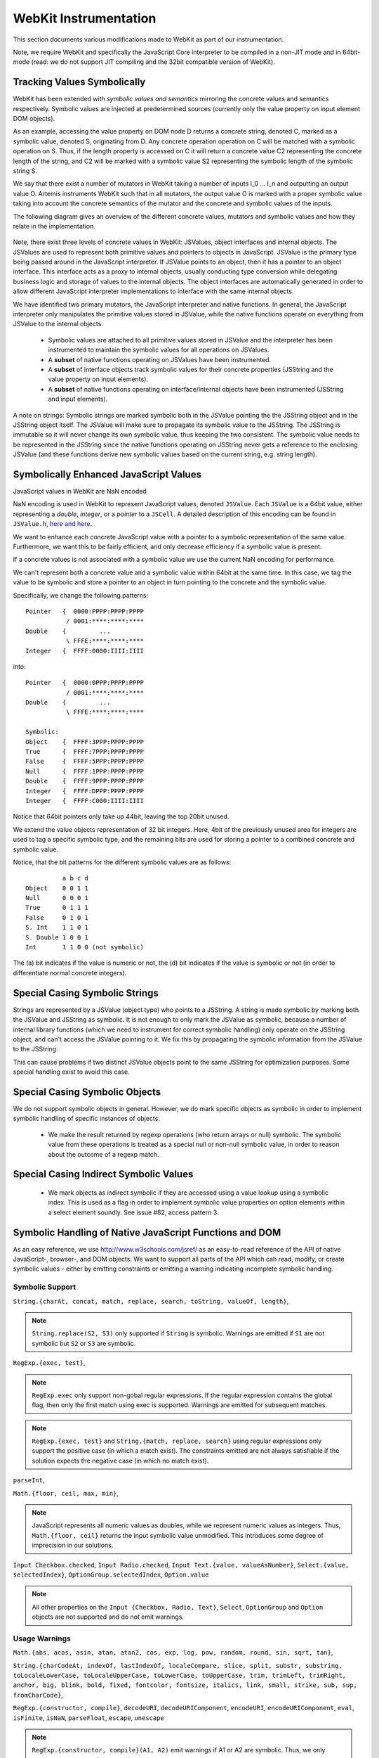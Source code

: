 
.. _webkit-instrumentation:

WebKit Instrumentation
======================

This section documents various modifications made to WebKit as part of our instrumentation.

Note, we require WebKit and specifically the JavaScript Core interpreter to be compiled in a non-JIT mode and in 64bit-mode (read: we do not support JIT compiling and the 32bit compatible version of WebKit).


Tracking Values Symbolically
----------------------------

WebKit has been extended with *symbolic values and semantics* mirroring the concrete values and semantics respectively. Symbolic values are injected at predetermined sources (currently only the value property on input element DOM objects). 

As an example, accessing the value property on DOM node D returns a concrete string, denoted C, marked as a symbolic value, denoted S, originating from D. Any concrete operation operation on C will be matched with a symbolic operation on S. Thus, if the length property is accessed on C it will return a concrete value C2 representing the concrete length of the string, and C2 will be marked with a symbolic value S2 representing the symbolic length of the symbolic string S.

We say that there exist a number of mutators in WebKit taking a number of inputs I_0 ... I_n and outputting an output value O. Artemis instruments WebKit such that in all mutators, the output value O is marked with a proper symbolic value taking into account the concrete semantics of the mutator and the concrete and symbolic values of the inputs.

The following diagram gives an overview of the different concrete values, mutators and symbolic values and how they relate in the implementation.

  .. image:: ../diagrams/valuesandmutators.png

Note, there exist three levels of concrete values in WebKit: JSValues, object interfaces and internal objects. The JSValues are used to represent both primitive values and pointers to objects in JavaScript. JSValue is the primary type being passed around in the JavaScript interpreter. If JSValue points to an object, then it has a pointer to an object interface. This interface acts as a proxy to internal objects, usually conducting type conversion while delegating business logic and storage of values to the internal objects. The object interfaces are automatically generated in order to allow different JavaScript interpreter implementations to interface with the same internal objects.

We have identified two primary mutators, the JavaScript interpreter and native functions. In general, the JavaScript interpreter only manipulates the primitive values stored in JSValue, while the native functions operate on everything from JSValue to the internal objects.

 * Symbolic values are attached to all primitive values stored in JSValue and the interpreter has been instrumented to maintain the symbolic values for all operations on JSValues. 
 * A **subset** of native functions operating on JSValues have been instrumented.
 * A **subset** of interface objects track symbolic values for their concrete properties (JSString and the value property on input elements).
 * A **subset** of native functions operating on interface/internal objects have been instrumented (JSString and input elements).

A note on strings: Symbolic strings are marked symbolic both in the JSValue pointing the the JSString object and in the JSString object itself. The JSValue will make sure to propagate its symbolic value to the JSString. The JSString is immutable so it will never change its own symbolic value, thus keeping the two consistent. The symbolic value needs to be represented in the JSString since the native functions operating on JSString never gets a reference to the enclosing JSValue (and these functions derive new symbolic values based on the current string, e.g. string length).

Symbolically Enhanced JavaScript Values
---------------------------------------

JavaScript values  in WebKit are NaN encoded 

NaN encoding is used in WebKit to represent JavaScript values, denoted ``JSValue``. Each ``JSValue`` is a 64bit value, either representing a *double*, *integer*, or a *pointer* to a ``JSCell``. A detailed description of this encoding can be found in ``JSValue.h``, `here <http://wingolog.org/archives/2011/05/18/value-representation-in-javascript-implementations>`_ `and here <http://en.wikipedia.org/wiki/X86-64#Virtual_address_space_details>`_.

We want to enhance each concrete JavaScript value with a pointer to a symbolic representation of the same value. Furthermore, we want this to be fairly efficient, and only decrease efficiency if a symbolic value is present.

If a concrete values is not associated with a symbolic value we use the current NaN encoding for performance.

We can't represent both a concrete value and a symbolic value within 64bit at the same time. In this case, we tag the value to be symbolic and store a pointer to an object in turn pointing to the concrete and the symbolic value.

Specifically, we change the following patterns::

 	Pointer   {  0000:PPPP:PPPP:PPPP
         	   / 0001:****:****:****
	Double    {         ...
         	   \ FFFE:****:****:****
	Integer   {  FFFF:0000:IIII:IIII

into::

  Pointer   {  0000:0PPP:PPPP:PPPP
             / 0001:****:****:****
  Double    {         ...
             \ FFFE:****:****:****
    
  Symbolic:
  Object    {  FFFF:3PPP:PPPP:PPPP
  True      {  FFFF:7PPP:PPPP:PPPP
  False	    {  FFFF:5PPP:PPPP:PPPP
  Null      {  FFFF:1PPP:PPPP:PPPP
  Double    {  FFFF:9PPP:PPPP:PPPP
  Integer   {  FFFF:DPPP:PPPP:PPPP
  Integer   {  FFFF:C000:IIII:IIII

Notice that 64bit pointers only take up 44bit, leaving the top 20bit unused.

We extend the value objects representation of 32 bit integers. Here, 4bit of the previously unused area for integers are used to tag a specific symbolic type, and the remaining bits are used for storing a pointer to a combined concrete and symbolic value.

Notice, that the bit patterns for the different symbolic values are as follows::

            a b c d
  Object    0 0 1 1
  Null      0 0 0 1
  True      0 1 1 1
  False     0 1 0 1
  S. Int    1 1 0 1
  S. Double 1 0 0 1
  Int       1 1 0 0 (not symbolic)

The (a) bit indicates if the value is numeric or not, the (d) bit indicates if the value is symbolic or not (in order to differentiate normal concrete integers).

Special Casing Symbolic Strings
-------------------------------

Strings are represented by a JSValue (object type) who points to a JSString. A string is made symbolic by marking both the JSValue and JSString as symbolic. It is not enough to only mark the JSValue as symbolic, because a number of internal library functions (which we need to instrument for correct symbolic handling) only operate on the JSString object, and can't access the JSValue pointing to it. We fix this by propagating the symbolic information from the JSValue to the JSString.

This can cause problems if two distinct JSValue objects point to the same JSString for optimization purposes. Some special handling exist to avoid this case.

Special Casing Symbolic Objects
-------------------------------

We do not support symbolic objects in general. However, we do mark specific objects as symbolic in order to implement symbolic handling of specific instances of objects.

 * We make the result returned by regexp operations (who return arrays or null) symbolic. The symbolic value from these operations is treated as a special null or non-null symbolic value, in order to reason about the outcome of a regexp match.
 
Special Casing Indirect Symbolic Values
---------------------------------------

 * We mark objects as indirect symbolic if they are accessed using a value lookup using a symbolic index. This is used as a flag in order to implement symbolic value properties on option elements within a select element soundly. See issue #82, access pattern 3.

Symbolic Handling of Native JavaScript Functions and DOM
--------------------------------------------------------

As an easy reference, we use http://www.w3schools.com/jsref/ as an easy-to-read reference of the API of native JavaScript-, browser-, and DOM objects. We want to support all parts of the API which cah read, modify, or create symbolic values - either by emitting constraints or emitting a warning indicating incomplete symbolic handling.

Symbolic Support
^^^^^^^^^^^^^^^^

``String.{charAt, concat, match, replace, search, toString, valueOf, length}``,

.. note::

   ``String.replace(S2, S3)`` only supported if ``String`` is symbolic. Warnings are emitted if ``S1`` are not symbolic but ``S2`` or ``S3`` are symbolic.

``RegExp.{exec, test}``,

.. note::

   ``RegExp.exec`` only support non-gobal regular expressions. If the regular expression contains the global flag, then only the first match using exec is supported. Warnings are emitted for subsequent matches.

.. note::

   ``RegExp.{exec, test}`` and ``String.{match, replace, search}`` using regular expressions only support the positive case (in which a match exist). The constraints emitted are not always satisfiable if the solution expects the negative case (in which no match exist).

``parseInt``,

``Math.{floor, ceil, max, min}``,

.. note::

   JavaScript represents all numeric values as doubles, while we represent numeric values as integers. Thus, ``Math.{floor, ceil}`` returns the input symbolic value unmodified. This introduces some degree of imprecision in our solutions.

``Input Checkbox.checked``, ``Input Radio.checked``, ``Input Text.{value, valueAsNumber}``, ``Select.{value, selectedIndex}``, ``OptionGroup.selectedIndex``, ``Option.value``

.. note::

   All other properties on the ``Input {Checkbox, Radio, Text}``, ``Select``, ``OptionGroup`` and ``Option`` objects are not supported and do not emit warnings.


Usage Warnings
^^^^^^^^^^^^^^

``Math.{abs, acos, asin, atan, atan2, cos, exp, log, pow, random, round, sin, sqrt, tan}``,

``String.{charCodeAt, indexOf, lastIndexOf, localeCompare, slice, split, substr, substring, toLocaleLowerCase, toLocaleUpperCase, toLowerCase, toUpperCase, trim, trimLeft, trimRight, anchor, big, blink, bold, fixed, fontcolor, fontsize, italics, link, small, strike, sub, sup, fromCharCode}``,

``RegExp.{constructor, compile}``, ``decodeURI``, ``decodeURIComponent``, ``encodeURI``, ``encodeURIComponent``, ``eval``, ``isFinite``, ``isNaN``, ``parseFloat``, ``escape``, ``unescape``

.. note::

   ``RegExp.{constructor, compile}(A1, A2)`` emit warnings if A1 or A2 are symbolic. Thus, we only support concrete regular expressions.

No Symbolic Support and No Usage Warnings
^^^^^^^^^^^^^^^^^^^^^^^^^^^^^^^^^^^^^^^^^

``Array.*``, ``Boolean.*``, ``Date.*``, ``Number.*``, ``RegExp.{global, ignoreCase, lastIndex, multiline, source, toString}``, ``String.<index lookup>``

``Window.*``, ``Navigator.*``, ``Screen.*``, ``History.*``, ``Location.*``

``document.*``, ``Element.*``, ``Attribute.*``, ``Events.*``

``Anchor.*``, ``Area.*``, ``Audio.*``, ``Base.*``, ``Blockquote.*``, ``Button.*``, ``Canvas.*``, ``Column.*``, ``ColumnGroup.*``, ``Datalist.*``, ``Del.*``, ``Details.*``, ``Dialog.*``, ``Embed.*``, ``Fieldset.*``, ``Form.*``, ``IFrame.*``, ``Image.*``, ``Ins.*``, ``Input Button*``, ``Input Color.*``, ``Input Date.*``, ``Input Datetime.*``, ``Input Datetime Local.*``, ``Input Email.*``, ``Input File.*``, ``Input Hidden.*``, ``Input Image.*``, ``Input Month.*``, ``Input Number.*``, ``Input Password.*``, ``Input Range.*``, ``Input Reset.*``, ``Input Search.*``, ``Input Submit.*``, ``Input Time.*``, ``Input URL.*``, ``Input Week.*``, ``Keygen.*``, ``Label.*``, ``Legend.*``, ``Li.*``, ``Link.*``, ``Map.*``, ``Menu.*``, ``MenuItem.*``, ``Meta.*``, ``Meter.*``, ``Object.*``, ``Ol.*``, ``Parameter.*``, ``Progress.*``, ``Quote.*``, ``Script.*``, ``Source.*``, ``Style.*``, ``Table.*``, ``TableData.*``, ``TableHeader.*``, ``TableRow.*``, ``Textarea.*``, ``Time.*``, ``Title.*``, ``Track.*``, ``Video.*``,

``Input Checkbox.*``, ``Input Radio.*``, ``Input Text.*``, ``Select.*``, ``OptionGroup.*``, ``Option.*``
